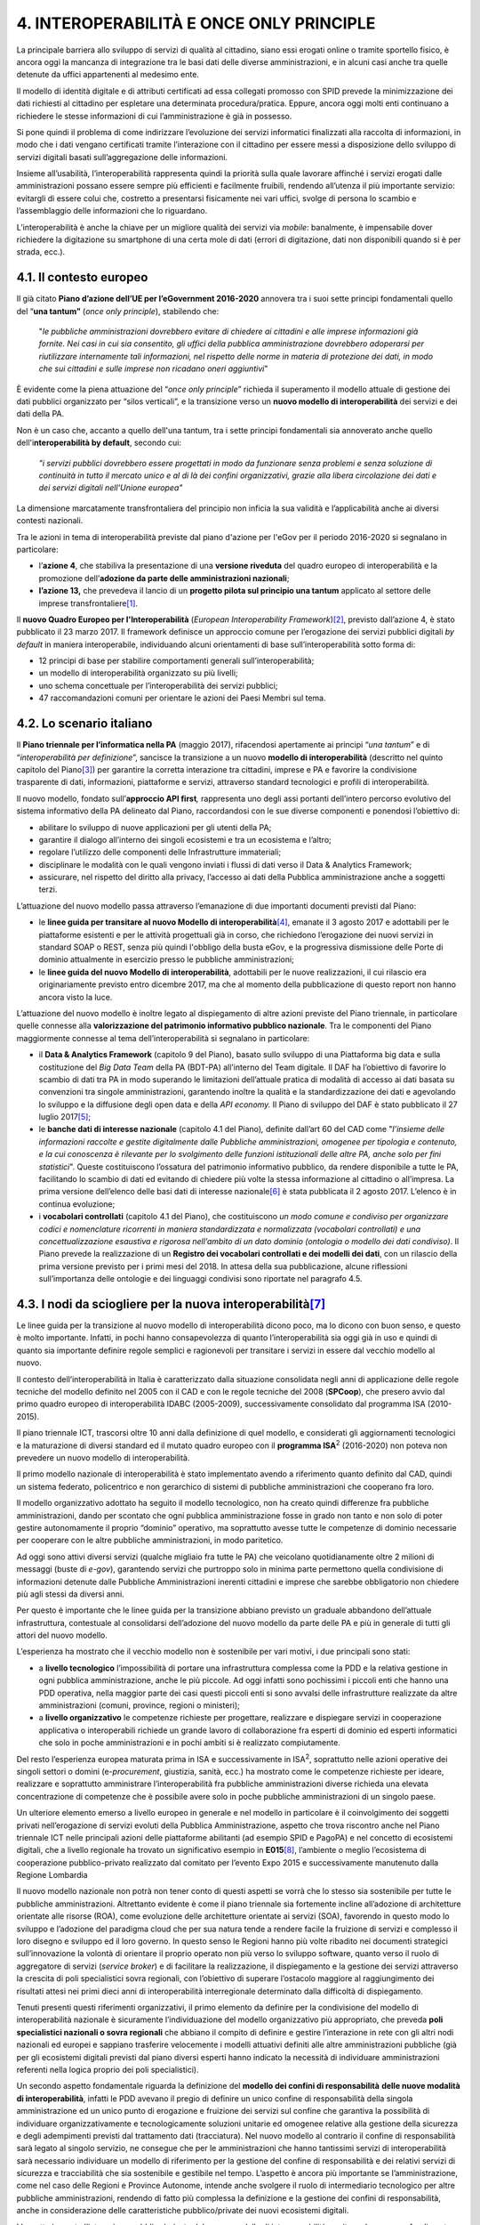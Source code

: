 
.. _h6d5f7a22531b7c493879625762b:

4. INTEROPERABILITÀ E ONCE ONLY PRINCIPLE
#########################################

La principale barriera allo sviluppo di servizi di qualità al cittadino, siano essi erogati online o tramite sportello fisico, è ancora oggi la mancanza di integrazione tra le basi dati delle diverse amministrazioni, e in alcuni casi anche tra quelle detenute da uffici appartenenti al medesimo ente.

Il modello di identità digitale e di attributi certificati ad essa collegati promosso con SPID prevede la minimizzazione dei dati richiesti al cittadino per espletare una determinata procedura/pratica. Eppure, ancora oggi molti enti continuano a richiedere le stesse informazioni di cui l’amministrazione è già in possesso.

Si pone quindi il problema di come indirizzare l’evoluzione dei servizi informatici finalizzati alla raccolta di informazioni, in modo che i dati vengano certificati tramite l’interazione con il cittadino per essere messi a disposizione dello sviluppo di servizi digitali basati sull’aggregazione delle informazioni.

Insieme all’usabilità, l’interoperabilità rappresenta quindi la priorità sulla quale lavorare affinché i servizi erogati dalle amministrazioni possano essere sempre più efficienti e facilmente fruibili, rendendo all’utenza il più importante servizio: evitargli di essere colui che, costretto a presentarsi fisicamente nei vari uffici, svolge di persona lo scambio e l’assemblaggio delle informazioni che lo riguardano.

L’interoperabilità è anche la chiave per un migliore qualità dei servizi via \ |STYLE0|\ : banalmente, è impensabile dover richiedere la digitazione su smartphone di una certa mole di dati (errori di digitazione, dati non disponibili quando si è per strada, ecc.).

.. _h1d6272151345468585763343a27197f:

4.1. Il contesto europeo
************************

Il già citato \ |STYLE1|\  annovera tra i suoi sette principi fondamentali quello del “\ |STYLE2|\  (\ |STYLE3|\ ), stabilendo che:

    "\ |STYLE4|\ "

È evidente come la piena attuazione del “\ |STYLE5|\ ” richieda il superamento il modello attuale di gestione dei dati pubblici organizzato per “silos verticali”, e la transizione verso un \ |STYLE6|\  dei servizi e dei dati della PA. 

Non è un caso che, accanto a quello dell'una tantum, tra i sette principi fondamentali sia annoverato anche quello dell'i\ |STYLE7|\ , secondo cui:

    \ |STYLE8|\ 

La dimensione marcatamente transfrontaliera del principio non inficia la sua validità e l’applicabilità anche ai diversi contesti nazionali. 

Tra le azioni in tema di interoperabilità previste dal piano d'azione per l'eGov per il periodo 2016-2020 si segnalano in particolare:

* l’\ |STYLE9|\ , che stabiliva la presentazione di una \ |STYLE10|\  del quadro europeo di interoperabilità e la promozione dell’\ |STYLE11|\ ;

* \ |STYLE12|\  che prevedeva il lancio di un \ |STYLE13|\  applicato al settore delle imprese transfrontaliere\ [#F1]_\ . 

Il \ |STYLE14|\  (\ |STYLE15|\ )\ [#F2]_\ , previsto dall’azione 4, è stato pubblicato il 23 marzo 2017. Il framework definisce un approccio comune per l’erogazione dei servizi pubblici digitali \ |STYLE16|\  in maniera interoperabile, individuando alcuni orientamenti di base sull’interoperabilità sotto forma di:

* 12 principi di base per stabilire comportamenti generali sull’interoperabilità;

* un modello di interoperabilità organizzato su più livelli;

* uno schema concettuale per l’interoperabilità dei servizi pubblici;

* 47 raccomandazioni comuni per orientare le azioni dei Paesi Membri sul tema.

.. _h154151751d196f1171d40139126245:

4.2. Lo scenario italiano
*************************

Il \ |STYLE17|\  (maggio 2017), rifacendosi apertamente ai principi “\ |STYLE18|\ ” e di “\ |STYLE19|\ ”, sancisce la transizione a un nuovo \ |STYLE20|\  (descritto nel quinto capitolo del Piano\ [#F3]_\ ) per garantire la corretta interazione tra cittadini, imprese e PA e favorire la condivisione trasparente di dati, informazioni, piattaforme e servizi, attraverso standard tecnologici e profili di interoperabilità. 

Il nuovo modello, fondato sull’\ |STYLE21|\ \ |STYLE22|\  rappresenta uno degli assi portanti dell’intero percorso evolutivo del sistema informativo della PA delineato dal Piano, raccordandosi con le sue diverse componenti e ponendosi l’obiettivo di:

* abilitare lo sviluppo di nuove applicazioni per gli utenti della PA;

* garantire il dialogo all’interno dei singoli ecosistemi e tra un ecosistema e l’altro;

* regolare l’utilizzo delle componenti delle Infrastrutture immateriali;

* disciplinare le modalità con le quali vengono inviati i flussi di dati verso il Data & Analytics Framework;

* assicurare, nel rispetto del diritto alla privacy, l’accesso ai dati della Pubblica amministrazione anche a soggetti terzi.

L’attuazione del nuovo modello passa attraverso l’emanazione di due importanti documenti previsti dal Piano:

* le \ |STYLE23|\ \ [#F4]_\ , emanate il 3 agosto 2017 e adottabili per le piattaforme esistenti e per le attività progettuali già in corso, che richiedono l’erogazione dei nuovi servizi in standard SOAP o REST, senza più quindi l'obbligo della busta eGov, e la progressiva dismissione delle Porte di dominio attualmente in esercizio presso le pubbliche amministrazioni;

* le \ |STYLE24|\ , adottabili per le nuove realizzazioni, il cui rilascio era originariamente previsto entro dicembre 2017, ma che al momento della pubblicazione di questo report non hanno ancora visto la luce.

L’attuazione del nuovo modello è inoltre legato al dispiegamento di altre azioni previste del Piano triennale, in particolare quelle connesse alla \ |STYLE25|\ . Tra le componenti del Piano maggiormente connesse al tema dell’interoperabilità si segnalano in particolare:

* il \ |STYLE26|\  (capitolo 9 del Piano), basato sullo sviluppo di una Piattaforma big data e sulla costituzione del \ |STYLE27|\  della PA (BDT-PA) all’interno del Team digitale\ |STYLE28|\  Il DAF ha l’obiettivo di favorire lo scambio di dati tra PA in modo superando le limitazioni dell’attuale pratica di modalità di accesso ai dati basata su convenzioni tra singole amministrazioni, garantendo inoltre la qualità e la standardizzazione dei dati e agevolando lo sviluppo e la diffusione degli open data e della \ |STYLE29|\  Il Piano di sviluppo del DAF è stato pubblicato il 27 luglio 2017\ [#F5]_\ ;

* le \ |STYLE30|\  (capitolo 4.1 del Piano)\ |STYLE31|\  definite dall’art 60 del CAD come "\ |STYLE32|\ ". Queste costituiscono l’ossatura del patrimonio informativo pubblico, da rendere disponibile a tutte le PA, facilitando lo scambio di dati ed evitando di chiedere più volte la stessa informazione al cittadino o all’impresa. La prima versione dell’elenco delle basi dati di interesse nazionale\ [#F6]_\  è stata pubblicata il 2 agosto 2017. L’elenco è in continua evoluzione;

* i \ |STYLE33|\  (capitolo 4.1 del Piano), che costituiscono \ |STYLE34|\ . Il Piano prevede la realizzazione di un \ |STYLE35|\ , con un rilascio della prima versione previsto per i primi mesi del 2018. In attesa della sua pubblicazione, alcune riflessioni sull’importanza delle ontologie e dei linguaggi condivisi sono riportate nel paragrafo 4.5.

.. _h695240b194e7f7f372b7a6f1522b30:

4.3. I nodi da sciogliere per la nuova interoperabilità\ [#F7]_\ 
*****************************************************************

Le linee guida per la transizione al nuovo modello di interoperabilità dicono poco, ma lo dicono con buon senso, e questo è molto importante. Infatti, in pochi hanno consapevolezza di quanto l’interoperabilità sia oggi già in uso e quindi di quanto sia importante definire regole semplici e ragionevoli per transitare i servizi in essere dal vecchio modello al nuovo.

Il contesto dell’interoperabilità in Italia è caratterizzato dalla situazione consolidata negli anni di applicazione delle regole tecniche del modello definito nel 2005 con il CAD e con le regole tecniche del 2008 (\ |STYLE36|\ ), che presero avvio dal primo quadro europeo di interoperabilità IDABC (2005-2009), successivamente consolidato dal programma ISA (2010-2015).

Il piano triennale ICT, trascorsi oltre 10 anni dalla definizione di quel modello, e considerati gli aggiornamenti tecnologici e la maturazione di diversi standard ed il mutato quadro europeo con il \ |STYLE37|\ \ |STYLE38|\  (2016-2020) non poteva non prevedere un nuovo modello di interoperabilità.

Il primo modello nazionale di interoperabilità è stato implementato avendo a riferimento quanto definito dal CAD, quindi un sistema federato, policentrico e non gerarchico di sistemi di pubbliche amministrazioni che cooperano fra loro.

Il modello organizzativo adottato ha seguito il modello tecnologico, non ha creato quindi differenze fra pubbliche amministrazioni, dando per scontato che ogni pubblica amministrazione fosse in grado non tanto e non solo di poter gestire autonomamente il proprio “dominio” operativo, ma soprattutto avesse tutte le competenze di dominio necessarie per cooperare con le altre pubbliche amministrazioni, in modo paritetico.

Ad oggi sono attivi diversi servizi (qualche migliaio fra tutte le PA) che veicolano quotidianamente oltre 2 milioni di messaggi (buste di \ |STYLE39|\ ), garantendo servizi che purtroppo solo in minima parte permettono quella condivisione di informazioni detenute dalle Pubbliche Amministrazioni inerenti cittadini e imprese che sarebbe obbligatorio non chiedere più agli stessi da diversi anni.

Per questo è importante che le linee guida per la transizione abbiano previsto un graduale abbandono dell’attuale infrastruttura, contestuale al consolidarsi dell’adozione del nuovo modello da parte delle PA e più in generale di tutti gli attori del nuovo modello.

L’esperienza ha mostrato che il vecchio modello non è sostenibile per vari motivi, i due principali sono stati:

* a \ |STYLE40|\  l’impossibilità di portare una infrastruttura complessa come la PDD e la relativa gestione in ogni pubblica amministrazione, anche le più piccole. Ad oggi infatti sono pochissimi i piccoli enti che hanno una PDD operativa, nella maggior parte dei casi questi piccoli enti si sono avvalsi delle infrastrutture realizzate da altre amministrazioni (comuni, province, regioni o ministeri);

* a \ |STYLE41|\  le competenze richieste per progettare, realizzare e dispiegare servizi in cooperazione applicativa o interoperabili richiede un grande lavoro di collaborazione fra esperti di dominio ed esperti informatici che solo in poche amministrazioni e in pochi ambiti si è realizzato compiutamente.

Del resto l’esperienza europea maturata prima in ISA e successivamente in ISA\ |STYLE42|\ , soprattutto nelle azioni operative dei singoli settori o domini (e-\ |STYLE43|\ , giustizia, sanità, ecc.) ha mostrato come le competenze richieste per ideare, realizzare e soprattutto amministrare l’interoperabilità fra pubbliche amministrazioni diverse richieda una elevata concentrazione di competenze che è possibile avere solo in poche pubbliche amministrazioni di un singolo paese.

Un ulteriore elemento emerso a livello europeo in generale e nel modello in particolare è il coinvolgimento dei soggetti privati nell’erogazione di servizi evoluti della Pubblica Amministrazione, aspetto che trova riscontro anche nel Piano triennale ICT nelle principali azioni delle piattaforme abilitanti (ad esempio SPID e PagoPA) e nel concetto di ecosistemi digitali, che a livello regionale ha trovato un significativo esempio in \ |STYLE44|\ \ [#F8]_\ , l’ambiente o meglio l’ecosistema di cooperazione pubblico-privato realizzato dal comitato per l’evento Expo 2015 e successivamente manutenuto dalla Regione Lombardia

Il nuovo modello nazionale non potrà non tener conto di questi aspetti se vorrà che lo stesso sia sostenibile per tutte le pubbliche amministrazioni. Altrettanto evidente è come il piano triennale sia fortemente incline all’adozione di architetture orientate alle risorse (ROA), come evoluzione delle architetture orientate ai servizi (SOA), favorendo in questo modo lo sviluppo e l’adozione del paradigma cloud che per sua natura tende a rendere facile la fruizione di servizi e complesso il loro disegno e sviluppo ed il loro governo. In questo senso le Regioni hanno più volte ribadito nei documenti strategici sull’innovazione la volontà di orientare il proprio operato non più verso lo sviluppo software, quanto verso il ruolo di aggregatore di servizi (\ |STYLE45|\ ) e di facilitare la realizzazione, il dispiegamento e la gestione dei servizi attraverso la crescita di poli specialistici sovra regionali, con l’obiettivo di superare l’ostacolo maggiore al raggiungimento dei risultati attesi nei primi dieci anni di interoperabilità interregionale determinato dalla difficoltà di dispiegamento.

Tenuti presenti questi riferimenti organizzativi, il primo elemento da definire per la condivisione del modello di interoperabilità nazionale è sicuramente l’individuazione del modello organizzativo più appropriato, che preveda \ |STYLE46|\  che abbiano il compito di definire e gestire l’interazione in rete con gli altri nodi nazionali ed europei e sappiano trasferire velocemente i modelli attuativi definiti alle altre amministrazioni pubbliche (già per gli ecosistemi digitali previsti dal piano diversi esperti hanno indicato la necessità di individuare amministrazioni referenti nella logica proprio dei poli specialistici).

Un secondo aspetto fondamentale riguarda la definizione del \ |STYLE47|\  \ |STYLE48|\ , infatti le PDD avevano il pregio di definire un unico confine di responsabilità della singola amministrazione ed un unico punto di erogazione e fruizione dei servizi sul confine che garantiva la possibilità di individuare organizzativamente e tecnologicamente soluzioni unitarie ed omogenee relative alla gestione della sicurezza e degli adempimenti previsti dal trattamento dati (tracciatura). Nel nuovo modello al contrario il confine di responsabilità sarà legato al singolo servizio, ne consegue che per le amministrazioni che hanno tantissimi servizi di interoperabilità sarà necessario individuare un modello di riferimento per la gestione del confine di responsabilità e dei relativi servizi di sicurezza e tracciabilità che sia sostenibile e gestibile nel tempo. L’aspetto è ancora più importante se l’amministrazione, come nel caso delle Regioni e Province Autonome, intende anche svolgere il ruolo di intermediario tecnologico per altre pubbliche amministrazioni, rendendo di fatto più complessa la definizione e la gestione dei confini di responsabilità, anche in considerazione delle caratteristiche pubblico/private dei nuovi ecosistemi digitali.

L’aspetto inerente l’interazione pubblico/privata del nuovo modello di interoperabilità merita un breve approfondimento perché introduce importanti elementi da considerare anche in sede di definizione del modello complessivo di interoperabilità. L’esperienza sviluppata in E015 ha evidenziato come per lo sviluppo della cooperazione fra soggetti pubblici e privati sia fondamentale avere poche e chiare regole tecniche da rispettare, totalmente realizzate attraverso l’adozione di tecnologie standard, secondo modalità e formalismi diffusi (API) e con un soggetto di riferimento che possa velocemente e facilmente validare ogni nuova proposta di API pubblica o privata, ma soprattutto garantisca il rispetto delle regole di utilizzo dei servizi esposti secondo quanto definito dal soggetto erogatore pubblico o privato che sia.

Ovviamente, estendendo il modello a livello nazionale, la definizione del validatore diventa elemento fondamentale e critico dell’intero modello. Ragionevolmente, questo non dovrebbe essere un unico gigantesco soggetto, ma potrebbe essere una federazione di soggetti competenti per materia che condividono le procedure e gli strumenti per la validazione e la registrazione dei nuovi servizi completi di interfacce e dati disponibili e ne garantiscono la corretta definizione ed il rispetto dei vincoli di utilizzo imposti.

La partita relativa alla \ |STYLE49|\  del \ |STYLE50|\  nazionale di \ |STYLE51|\  si giocherà quindi nella definizione di tre elementi:

* un \ |STYLE52|\  per la definizione e gestione delle specifiche del singolo dominio e quindi l’adozione di una rete di poli specialistici sovra territoriali;

* la definizione ragionevole e facilmente implementabile del \ |STYLE53|\ , soprattutto per gli aspetti legati agli intermediari;

* la definizione di un \ |STYLE54|\ , che accompagni e sostenga lo sviluppo della cooperazione.

I nuovi ed innovativi servizi al cittadino e alle imprese potranno nascere solo se il nuovo modello di interoperabilità sarà sostenibile ed adottabile e quindi diffuso a tutti i soggetti interessati, per questo i tre punti citati sono cruciali.

.. _h4a36543795770674f6d7010343307d:

4.4. Le aspettative sul nuovo modello: alcuni punti da chiarire
***************************************************************

Occorrerà attendere la pubblicazione delle linee guida sul nuovo modello e la piena definizione dello stesso per comprendere se le aspettative espresse dagli operatori pubblici e privati aderenti al Cantiere saranno pienamente rispettate, in particolare per ciò che attiene la maggiore conformità e compatibilità con il quadro di riferimento europeo, cui il Piano fa espressamente riferimento, ma da cui sembra almeno parzialmente discostarsi. La strategia italiana sembra infatti muoversi più sulla strada della “deregolamentazione” dell’interoperabilità, vista la grande attenzione riservata dal Piano all’individuazione delle \ |STYLE55|\  proprie di un sistema di \ |STYLE56|\ , rispetto alla forte regolamentazione a livello UE, dove prevalgono scelte più nette riguardo agli standard tecnologici di riferimento. 

Sarà inoltre fondamentale una maggiore chiarezza su alcuni aspetti tecnologici del modello, quali:

* l'utilizzo esclusivo di standard, e la conseguente adozione di processi chiari di \ |STYLE57|\ , senza ulteriori vincoli organizzativi o necessità di ulteriori certificazioni;

* la risoluzione delle principali problematicità relative all'uso di dati e API "non banali", \ |STYLE58|\  quelle relativa ai processi di autenticazione e autorizzazione all'accesso;

* la revisione del sistema delle convenzioni, con la semplificazione delle regole per l'accesso alle banche dati di interesse nazionale.

.. _h6006d426578305b7d2e43a8402d:

4.5. La dimensione “interna” dell’interoperabilità
**************************************************

L’organizzazione per “silos” delle banche dati e le difficoltà di condivisione e circolazione delle informazioni tra i diversi uffici pubblici sono elementi spesso riscontrabili anche nell’ambito dello stesso ente, ponendo quindi un problema di interoperabilità interna.

Una prima riflessione può essere fatta sulla base sull’incidenza del \ |STYLE59|\  degli enti locali italiani sull’interoperabilità. Secondo i dati dell'indagine dell’Osservatorio eGovernment del Politecnico di Milano sul livello di digitalizzazione della pubblica amministrazione locale\ [#F9]_\ , il quadro relativo ai Comuni italiani risulta piuttosto eterogeneo: 

        "\ |STYLE60|\  \ |STYLE61|\  \ |STYLE62|\  \ |STYLE63|\  \ |STYLE64|\  \ |STYLE65|\ \ |STYLE66|\ 

Se si confrontano i dati relativi al livello di digitalizzazione del \ |STYLE67|\  con quelli relativi all'integrazione delle singole banche dati di settore con altre banche dati interne all'ente, emerge con chiarezza come gli ambiti comunali caratterizzati da un più alto livello di condivisione delle informazioni siano proprio quelli con il maggior livello di digitalizzazione del relativo \ |STYLE68|\ . 

Un secondo elemento di criticità è rappresentato dal fatto che, anche a fronte di \ |STYLE69|\  molto digitalizzati, i sistemi applicativi esistenti sono spesso stati realizzati per essere funzionali a chi gestisce il singolo servizio, e non nell'ottica di mettere a fattor comune i dati gestiti nell'ambito di un determinato processo con altri settori, prima ancora che con altre amministrazioni. 

Pertanto, ci si trova di fronte a un problema fondamentale di \ |STYLE70|\ , \ |STYLE71|\ , e della conseguente difficoltà di fornire dati utili a soggetti terzi.

Esiste poi un problema culturale, che porta a sottovalutare le implicazioni di carattere organizzativo dell'interoperabilità. Un problema che caratterizza tanto i livelli operativi che il \ |STYLE72|\  degli enti.

Riguardo al primo livello, è evidente come, il modello dei "silos" sia ormai fortemente radicato anche nella cultura tecnica. Infatti, chi gestisce i processi è molto spesso focalizzato sul buon esito del processo in sé, e molto meno sull'esigenza di collaborazione con altri servizi. L'interoperabilità chiama infatti in causa il tema della responsabilità: interoperare vuol dire anche dipendere, nell'erogazione della funzione di cui si è responsabili, da qualcun altro esterno al proprio dominio. 

Riguardo invece al \ |STYLE73|\ , esiste ancora oggi una certa difficoltà a identificare l'interoperabilità come lo snodo fondamentale del processo di ammodernamento dell'amministrazione. Senza un forte \ |STYLE74|\  a livello strategico, risulta difficile comprendere appieno le implicazioni che il pieno sviluppo del modello di interoperabilità potrebbe avere sull'intera organizzazione, non solo in termini di miglioramento della qualità dei servizi resi al cittadino o di maggiore qualità del dato, ma anche e soprattutto in termini di ripensamento a monte dei processi della macchina amministrativa. Occorre quindi individuare le possibili azioni volte a stimolare la comprensione della strategicità del tema e dell'importanza di pianificazione fondata sulla centralità del dato, sul principio \ |STYLE75|\  e sulla sua condivisione delle informazioni.

Sotto il profilo organizzativo, una soluzione potrebbe essere quella di introdurre il tema dell’interoperabilità nel quadro del sistema di valutazione dei Dirigenti, inserendo l’apertura delle banche dati e la circolazione delle informazioni tra diversi uffici e servizi tra gli obiettivi assegnati ai diversi responsabili d’area. 

Dal punto di vista tecnologico, la proliferazione di \ |STYLE76|\ , già adottato da alcuni Comuni italiani\ [#F10]_\ , possono essere considerati come il primo risultato di uno sforzo volto unificare e integrare le diverse banche dati distribuite tra diversi servizi, al fine di consentire al cittadino di visualizzare dati e documenti che lo riguardano tramite un unico punto di accesso. Iniziative sintomo di una rinnovata attenzione al tema dell’interoperabilità, intesa come vero e proprio metodo di lavoro.

.. _h57727e97812722362542e4060493b:

4.5. La dimensione “semantica” dell’interoperabilità: ontologie e linguaggi comuni
**********************************************************************************

L’attuazione del nuovo modello passerà non solo dall’individuazione delle soluzioni tecniche e organizzative necessarie a garantire la sua piena sostenibilità e la sua massima diffusione presso tutte le amministrazioni, ma anche da una maggiore attenzione alla \ |STYLE77|\  dell’interoperabilità. La definizione di linguaggi comuni e modelli di dati condivisi costituisce infatti un prerequisito fondamentale per abilitare lo scambio di dati e informazioni tra i diversi enti. 

In questo senso, sarà importante valorizzare i primi importanti risultati ottenuti nell’ambito \ |STYLE78|\  in tema di modulistica unificata e standardizzata. Il rilascio dei primi \ |STYLE79|\  e dei relativi \ |STYLE80|\  inerenti le attività commerciali (ottobre 2017)\ [#F11]_\  rappresentano infatti un primo e fondamentale passo per abilitare l’interoperabilità e lo scambio dei dati inerenti uno dei principali ambiti applicativi di interesse comune. Innovazioni di merito, ma anche e soprattutto di metodo. I moduli costituiscono infatti il frutto di un percorso collaborativo coordinato dal Dipartimento della Funzione Pubblica, che ha visto la partecipazione di un gruppo multidisciplinare di rappresentanti delle Regioni, ulteriore dimostrazione che la collaborazione tra livello centrale e locale rappresenta l’unica strada possibile per valorizzare l’enorme patrimonio di competenze presenti sul territorio.

.. _h6eb6c1f1c71c6466f4c577e3f3f79:

4.6. Ulteriori spunti in tema di interoperabilità
*************************************************

.. _h597561796826485a6e10374a7f7b2171:

Interoperabilità e privacy
==========================

Qualsiasi dibattito sull'interoperabilità non può prescindere dal confronto sulla difficile conciliazione tra condivisione e circolazione dei dati e tutela della privacy. Non è un mistero che molti operatori pubblici impegnati in prima linea nei progetti di innovazione digitale considerino le prese di posizione del Garante privacy come uno dei principali ostacoli al cambiamento. 

La maggiore criticità evidenziata riguarda l'impossibilità di riutilizzare determinati dati in procedimenti differenti rispetto a quello nell'ambito del quale quei dati sono stati raccolti. L'unica soluzione sembra quella di utilizzare apposite avvertenze in cui si richiede l'autorizzazione del cittadino al riuso di quel dato da parte dell'amministrazione in "altri procedimenti", un'espressione a volte giudicata eccessivamente generica.

Al di là delle difficoltà oggettive legate alla normativa, il difficile rapporto tra innovazione e privacy può anche essere ricondotto ad errori di comunicazione e all'inadeguatezza delle forme di dialogo tra Garante e amministrazioni. A titolo esemplificativo, si riporta il caso della Regione Friuli Venezia Giulia e del progetto di interoperabilità anagrafica \ |STYLE81|\ , abbandonato a seguito di un esposto di un piccolo comune che chiedeva informazioni al Garante riguardo la possibilità per una Regione di detenere i dati anagrafici di un comune (in realtà, la Regione non deteneva i dati anagrafici, ma faceva da \ |STYLE82|\  per spostare i dati su accordi di servizio)\ [#F12]_\ . 

Occorrono quindi nuove forme di dialogo con il Garante, al fine di evitare incomprensioni che possano minare in partenza il processo di transizione verso il nuovo modello di interoperabilità. In questo senso, il rafforzamento del ruolo di AgID a seguito della recente modifica del CAD comporterà anche un maggior coordinamento dell’Agenzia con le altre authority, in primis proprio con il Garante Privacy: un aspetto che potrebbe sbloccare un’interlocuzione fino ad oggi “complicata”.

.. _h1dd79282151534961661e4bd2b5d72:

Interoperabilità e trasparenza
==============================

Il tema dell'interoperabilità chiama in causa anche quello della trasparenza. Il diritto di accesso generalizzato agli atti e alle informazioni detenute dalla pubblica amministrazione sancito dal FOIA risulta infatti difficilmente realizzabile in presenza di sistemi che non viaggiano in modo realmente interoperabile.

Evidenziare l'importanza dell'interoperabilità come prerequisito fondamentale per garantire la trasparenza potrebbe rappresentare una strategia vincente per sensibilizzare anche la politica, generalmente poco interessata a tematiche di carattere squisitamente tecnico, ma negli ultimi tempi estremamente "reattiva" rispetto al tema della trasparenza.

.. _h10226837734043104c5458231017323e:

Interoperabilità e finanziamenti europei
========================================

Già nella scorsa edizione del Cantiere era stata evidenziata l'importanza che i fondi strutturali e di investimento dell'UE possono rivestire nel dare nuovo e importante impulso ai progetti di innovazione, in particolare quelli messi a disposizione delle amministrazioni italiane nel quadro del \ |STYLE83|\  e del \ |STYLE84|\ .

Eppure, temi come quello dell'impatto organizzativo dell'interoperabilità risultano ad oggi di difficile collocamento nei filoni tematici previsti dai due strumenti, se non attraverso forzature o arrangiamenti che puntino a inserire questo tema nel quadro di progettualità dedicate a tematiche di carattere più generale.

La situazione evidenziata dal rapporto di monitoraggio\ [#F13]_\  sull'attuazione \ |STYLE85|\  (143 milioni di euro impegnati a fronte di una dotazione complessiva di 946 milioni sui PON) e dell'\ |STYLE86|\  (impegnati solo 25 milioni di euro a fronte di circa 339 milioni di euro programmati su PON GOV, PON METRO e PON Legalità), ci descrive tuttavia uno scenario di opportunità ancora tutto da costruire e sviluppare, che passa necessariamente dalla sensibilizzazione dell'Agenzia per la Coesione Territoriale, \ |STYLE87|\  dei due strumenti sopra citati, sull'importanza di sviluppare progettualità focalizzate espressamente sul tema dell'interoperabilità.

.. bottom of content


.. |STYLE0| replace:: *mobile*

.. |STYLE1| replace:: **Piano d’azione dell’UE per l’eGovernment 2016-2020**

.. |STYLE2| replace:: **una tantum”**

.. |STYLE3| replace:: *once only principle*

.. |STYLE4| replace:: *le pubbliche amministrazioni dovrebbero evitare di chiedere ai cittadini e alle imprese informazioni già fornite. Nei casi in cui sia consentito, gli uffici della pubblica amministrazione dovrebbero adoperarsi per riutilizzare internamente tali informazioni, nel rispetto delle norme in materia di protezione dei dati, in modo che sui cittadini e sulle imprese non ricadano oneri aggiuntivi*

.. |STYLE5| replace:: *once only principle*

.. |STYLE6| replace:: **nuovo modello di interoperabilità**

.. |STYLE7| replace:: **nteroperabilità by default**

.. |STYLE8| replace:: *"i servizi pubblici dovrebbero essere progettati in modo da funzionare senza problemi e senza soluzione di continuità in tutto il mercato unico e al di là dei confini organizzativi, grazie alla libera circolazione dei dati e dei servizi digitali nell'Unione europea"*

.. |STYLE9| replace:: **azione 4**

.. |STYLE10| replace:: **versione riveduta**

.. |STYLE11| replace:: **adozione da parte delle amministrazioni nazionali**

.. |STYLE12| replace:: **l’azione 13,**

.. |STYLE13| replace:: **progetto pilota sul principio una tantum**

.. |STYLE14| replace:: **nuovo Quadro Europeo per l'Interoperabilità**

.. |STYLE15| replace:: *European Interoperability Framework*

.. |STYLE16| replace:: *by default*

.. |STYLE17| replace:: **Piano triennale per l’informatica nella PA**

.. |STYLE18| replace:: *una tantum*

.. |STYLE19| replace:: *interoperabilità per definizione*

.. |STYLE20| replace:: **modello di interoperabilità**

.. |STYLE21| replace:: **approccio API first**

.. |STYLE22| replace:: *,*

.. |STYLE23| replace:: **linee guida per transitare al nuovo Modello di interoperabilità**

.. |STYLE24| replace:: **linee guida del nuovo Modello di interoperabilità**

.. |STYLE25| replace:: **valorizzazione del patrimonio informativo pubblico nazionale**

.. |STYLE26| replace:: **Data & Analytics Framework**

.. |STYLE27| replace:: *Big Data Team*

.. |STYLE28| replace:: *.*

.. |STYLE29| replace:: *API economy.*

.. |STYLE30| replace:: **banche dati di interesse nazionale**

.. |STYLE31| replace:: *,*

.. |STYLE32| replace:: *l’insieme delle informazioni raccolte e gestite digitalmente dalle Pubbliche amministrazioni, omogenee per tipologia e contenuto, e la cui conoscenza è rilevante per lo svolgimento delle funzioni istituzionali delle altre PA, anche solo per fini statistici*

.. |STYLE33| replace:: **vocabolari controllati**

.. |STYLE34| replace:: *un modo comune e condiviso per organizzare codici e nomenclature ricorrenti in maniera standardizzata e normalizzata (vocabolari controllati) e una concettualizzazione esaustiva e rigorosa nell’ambito di un dato dominio (ontologia o modello dei dati condiviso)*

.. |STYLE35| replace:: **Registro dei vocabolari controllati e dei modelli dei dati**

.. |STYLE36| replace:: **SPCoop**

.. |STYLE37| replace:: **programma ISA**

.. |STYLE38| replace:: :sup:`2`

.. |STYLE39| replace:: *e-gov*

.. |STYLE40| replace:: **livello tecnologico**

.. |STYLE41| replace:: **livello organizzativo**

.. |STYLE42| replace:: :sup:`2`

.. |STYLE43| replace:: *procurement*

.. |STYLE44| replace:: **E015**

.. |STYLE45| replace:: *service broker*

.. |STYLE46| replace:: **poli specialistici nazionali o sovra regionali**

.. |STYLE47| replace:: **modello dei confini di responsabilità**

.. |STYLE48| replace:: **delle nuove modalità di interoperabilità**

.. |STYLE49| replace:: **sostenibilità**

.. |STYLE50| replace:: **nuovo modello**

.. |STYLE51| replace:: **interoperabilità**

.. |STYLE52| replace:: **modello organizzativo sostenibile**

.. |STYLE53| replace:: **confine di responsabilità del singolo servizio**

.. |STYLE54| replace:: **sistema di validazione dei servizi interoperabili federato, flessibile e sostenibile**

.. |STYLE55| replace:: *best practice*

.. |STYLE56| replace:: *API management*

.. |STYLE57| replace:: *compliance*

.. |STYLE58| replace:: *in primis*

.. |STYLE59| replace:: **livello di informatizzazione dei back office**

.. |STYLE60| replace:: *insieme a circa*

.. |STYLE61| replace:: **il 4% dei Comuni**

.. |STYLE62| replace:: *(la maggior parte di grandi dimensioni anche se non mancano Comuni al di sotto dei 5.000 abitanti), che*

.. |STYLE63| replace:: **ha quasi il 90% del Back Office informatizzato**

.. |STYLE64| replace:: *convive*

.. |STYLE65| replace:: **il 35% dei Comuni, quasi tutti al di sotto dei 5.000 abitanti, che ha solo il 30% del BO informatizzato**

.. |STYLE66| replace:: *".*

.. |STYLE67| replace:: *back office*

.. |STYLE68| replace:: *back office*

.. |STYLE69| replace:: *back office*

.. |STYLE70| replace:: **bassa qualità o addirittura assenza del dato**

.. |STYLE71| replace:: **senza i quali è impossibile interoperare**

.. |STYLE72| replace:: *management*

.. |STYLE73| replace:: *management*

.. |STYLE74| replace:: *committment*

.. |STYLE75| replace:: *once only*

.. |STYLE76| replace:: **fascicoli e cartelle del cittadino**

.. |STYLE77| replace:: **dimensione semantica**

.. |STYLE78| replace:: **dell’Agenda per la semplificazione**

.. |STYLE79| replace:: **moduli standardizzati**

.. |STYLE80| replace:: **schemi dati XML**

.. |STYLE81| replace:: **VISANA**

.. |STYLE82| replace:: *gateway*

.. |STYLE83| replace:: **PON Metro**

.. |STYLE84| replace:: **PON Governance**

.. |STYLE85| replace:: **dell'Obiettivo Tematico 11 - Capacità istituzionale**

.. |STYLE86| replace:: **Obiettivo Tematico 2 - Agenda Digitale**

.. |STYLE87| replace:: *owner*


.. rubric:: Footnotes

.. [#f1]   `TOOP (The Once Only Principle Project) <http://cordis.europa.eu/project/rcn/207635_it.html>`__  è un progetto finanziato nell’ambito del Programma europeo Horizon 2020 con un budget di 8 milioni di euro. Il progetto, che durerà fino a giugno 2019, vede il coinvolgimento di 21 Paesi. La partecipazione italiana è coordinata da Unioncamere.
.. [#f2]   `https://ec.europa.eu/isa2/eif_en <https://ec.europa.eu/isa2/eif_en>`__ 
.. [#f3]   `https://pianotriennale-ict.readthedocs.io/it/latest/doc/05_modello-di-interoperabilita.html <https://pianotriennale-ict.readthedocs.io/it/latest/doc/05_modello-di-interoperabilita.html>`__ 
.. [#f4]   `http://www.agid.gov.it/notizie/2017/08/03/pubblicate-linee-guida-transitorie-interoperabilita <http://www.agid.gov.it/notizie/2017/08/03/pubblicate-linee-guida-transitorie-interoperabilita>`__ 
.. [#f5]   `http://daf-piano-di-sviluppo.readthedocs.io/it/latest/ <http://daf-piano-di-sviluppo.readthedocs.io/it/latest/>`__ 
.. [#f6]   `http://pianotri-schede-bdin.readthedocs.io/en/latest/ <http://pianotri-schede-bdin.readthedocs.io/en/latest/>`__ 
.. [#f7]  Il contenuto del presente paragrafo è tratto da un contributo a cura di Andrea Nicolini (Cisis), realizzato per il portale online dei Cantieri. L’articolo completo è disponibile al link:  `http://cantieripadigitale.it/it/2017/08/04/piano-triennale-ict-tre-nodi-sciogliere-la-nuova-interoperabilita/ <http://cantieripadigitale.it/it/2017/08/04/piano-triennale-ict-tre-nodi-sciogliere-la-nuova-interoperabilita/>`__ 
.. [#f8]   `http://www.e015.regione.lombardia.it/PE015/ <http://www.e015.regione.lombardia.it/PE015/>`__ 
.. [#f9]  Analisi condotta su un campione rappresentativo di più di 1.000 Comuni sul livello di informatizzazione de back office e del front office rispetto a 23 ambiti tematici. Link:  `https://www.osservatori.net/it_it/pubblicazioni/egovernment-uno-nessuno-centomila <https://www.osservatori.net/it_it/pubblicazioni/egovernment-uno-nessuno-centomila>`__ .
.. [#f10]  Si citano, tra quelli realizzati dai Comuni aderenti al Cantieri, quelli del  `Comune di Milano <http://www.comune.milano.it/wps/portal/ist/it/servizi/fascicolocittadino>`__  e del  `Comune di Reggio Emilia <https://ilmiospazio.comune.re.it/>`__ .
.. [#f11]   `http://rete.italiasemplice.gov.it/groups/modulistica-standardizzata-e-semplificata <http://rete.italiasemplice.gov.it/groups/modulistica-standardizzata-e-semplificata>`__ 
.. [#f12]  VISANA è stato poi sostituito dal nuovo sistema INTERPRANA, che si basa su specifici accordi di servizio, punto-punto, tra comune ed ente che richiede i dati.
.. [#f13]   `http://www.ot11ot2.it/monitoraggio/monitoraggio-sull%E2%80%99attuazione-degli-obiettivi-tematici-11-e-2-nei-por-e-nei-pon <http://www.ot11ot2.it/monitoraggio/monitoraggio-sull%E2%80%99attuazione-degli-obiettivi-tematici-11-e-2-nei-por-e-nei-pon>`__ 
